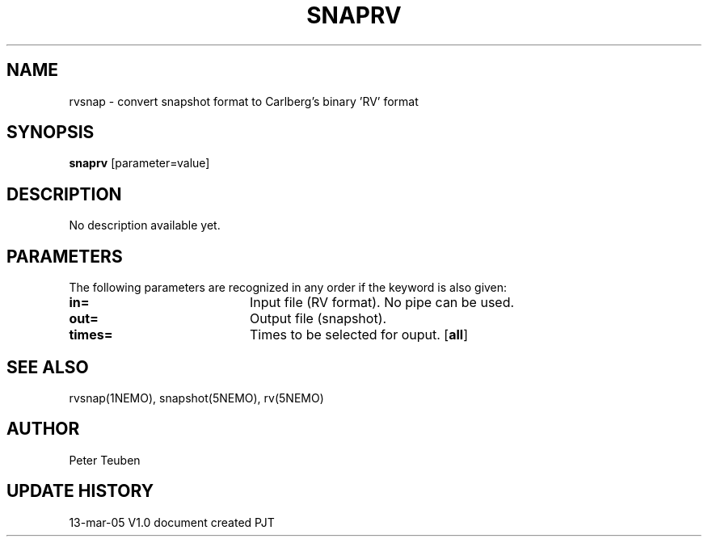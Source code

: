 .TH SNAPRV 1NEMO "15 March 2005"
.SH NAME
rvsnap \- convert snapshot format to Carlberg's binary 'RV' format
.SH SYNOPSIS
\fBsnaprv\fP [parameter=value]
.SH DESCRIPTION
No description available yet.
.SH PARAMETERS
The following parameters are recognized in any order if the keyword
is also given:
.TP 20
\fBin=\fP
Input file (RV format). No pipe can be used.
.TP
\fBout=\fP
Output file (snapshot).
.TP
\fBtimes=\fP
Times to be selected for ouput.
[\fBall\fP]
.SH SEE ALSO
rvsnap(1NEMO), snapshot(5NEMO), rv(5NEMO)
.SH AUTHOR
Peter Teuben
.SH UPDATE HISTORY
.nf
.ta +1.0i +4.0i
13-mar-05	V1.0 document created 	PJT
.fi
